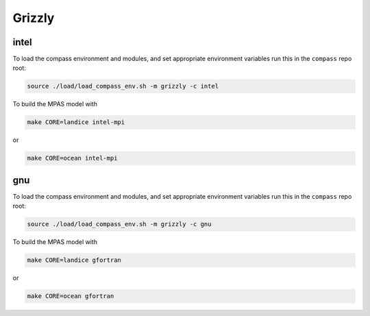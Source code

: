 .. _dev_machine_grizzly:

Grizzly
=======

intel
-----

To load the compass environment and modules, and set appropriate environment
variables run this in the ``compass`` repo root:

.. code-block:: bash

    source ./load/load_compass_env.sh -m grizzly -c intel

To build the MPAS model with

.. code-block:: bash

    make CORE=landice intel-mpi

or

.. code-block:: bash

    make CORE=ocean intel-mpi

gnu
---

To load the compass environment and modules, and set appropriate environment
variables run this in the ``compass`` repo root:

.. code-block:: bash

    source ./load/load_compass_env.sh -m grizzly -c gnu

To build the MPAS model with

.. code-block:: bash

    make CORE=landice gfortran

or

.. code-block:: bash

    make CORE=ocean gfortran
